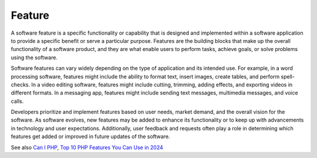 .. _feature:
.. meta::
	:description:
		Feature: A software feature is a specific functionality or capability that is designed and implemented within a software application to provide a specific benefit or serve a particular purpose.
	:twitter:card: summary_large_image
	:twitter:site: @exakat
	:twitter:title: Feature
	:twitter:description: Feature: A software feature is a specific functionality or capability that is designed and implemented within a software application to provide a specific benefit or serve a particular purpose
	:twitter:creator: @exakat
	:og:title: Feature
	:og:type: article
	:og:description: A software feature is a specific functionality or capability that is designed and implemented within a software application to provide a specific benefit or serve a particular purpose
	:og:url: https://php-dictionary.readthedocs.io/en/latest/dictionary/feature.ini.html
	:og:locale: en


Feature
-------

A software feature is a specific functionality or capability that is designed and implemented within a software application to provide a specific benefit or serve a particular purpose. Features are the building blocks that make up the overall functionality of a software product, and they are what enable users to perform tasks, achieve goals, or solve problems using the software.

Software features can vary widely depending on the type of application and its intended use. For example, in a word processing software, features might include the ability to format text, insert images, create tables, and perform spell-checks. In a video editing software, features might include cutting, trimming, adding effects, and exporting videos in different formats. In a messaging app, features might include sending text messages, multimedia messages, and voice calls.

Developers prioritize and implement features based on user needs, market demand, and the overall vision for the software. As software evolves, new features may be added to enhance its functionality or to keep up with advancements in technology and user expectations. Additionally, user feedback and requests often play a role in determining which features get added or improved in future updates of the software.


See also `Can I PHP <https://caniphp.com/>`_, `Top 10 PHP Features You Can Use in 2024 <https://backpackforlaravel.com/articles/tips-and-tricks/top-10-php-features-you-can-use-in-2024>`_
